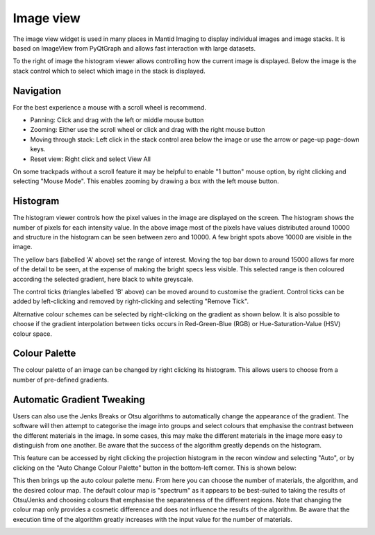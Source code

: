 Image view
==========

The image view widget is used in many places in Mantid Imaging to display individual images and image stacks. It is based on ImageView from PyQtGraph and allows fast interaction with large datasets.

.. image:: ../../_static/image_view.png
    :alt: Image view in main window
    :width: 70%
    :align: center

To the right of image the histogram viewer allows controlling how the current image is displayed. Below the image is the stack control which to select which image in the stack is displayed.

Navigation
----------

For the best experience a mouse with a scroll wheel is recommend.

* Panning: Click and drag with the left or middle mouse button
* Zooming: Either use the scroll wheel or click and drag with the right mouse button
* Moving through stack: Left click in the stack control area below the image or use the arrow or page-up page-down keys.
* Reset view: Right click and select View All

On some trackpads without a scroll feature it may be helpful to enable "1 button" mouse option, by right clicking and selecting "Mouse Mode". This enables zooming by drawing a box with the left mouse button.

Histogram
---------

.. image:: ../../_static/image_view_histogram.png
    :alt: Controlling the histogram the image view
    :width: 90%
    :align: center

The histogram viewer controls how the pixel values in the image are displayed on the screen. The histogram shows the number of pixels for each intensity value. In the above image most of the pixels have values distributed around 10000 and structure in the histogram can be seen between zero and 10000. A few bright spots above 10000 are visible in the image.

The yellow bars (labelled 'A' above) set the range of interest. Moving the top bar down to around 15000 allows far more of the detail to be seen, at the expense of making the bright specs less visible. This selected range is then coloured according the selected gradient, here black to white greyscale.

The control ticks (triangles labelled 'B' above) can be moved around to customise the gradient. Control ticks can be added by left-clicking and removed by right-clicking and selecting "Remove Tick".

Alternative colour schemes can be selected by right-clicking on the gradient as shown below. It is also possible to choose if the gradient interpolation between ticks occurs in Red-Green-Blue (RGB) or Hue-Saturation-Value (HSV) colour space.

.. image:: ../../_static/image_view_colour.png
    :alt: Selecting colours for the image view
    :width: 70%
    :align: center

Colour Palette
--------------

The colour palette of an image can be changed by right clicking its histogram. This allows users to choose from a number
of pre-defined gradients.

Automatic Gradient Tweaking
---------------------------

Users can also use the Jenks Breaks or Otsu algorithms to automatically change the appearance of the gradient. The
software will then attempt to categorise the image into groups and select colours that emphasise the contrast between
the different materials in the image. In some cases, this may make the different materials in the image more easy to
distinguish from one another. Be aware that the success of the algorithm greatly depends on the histogram.

This feature can be accessed by right clicking the projection histogram in the recon window and selecting "Auto", or
by clicking on the "Auto Change Colour Palette" button in the bottom-left corner. This is shown below:

.. image:: ../../_static/access_auto_colour_palette.png
    :alt: Accessing the auto colour palette
    :width: 90%
    :align: center

This then brings up the auto colour palette menu. From here you can choose the number of materials, the algorithm, and
the desired colour map. The default colour map is "spectrum" as it appears to be best-suited to taking the results of
Otsu/Jenks and choosing colours that emphasise the separateness of the different regions. Note that changing the colour
map only provides a cosmetic difference and does not influence the results of the algorithm. Be aware that the execution
time of the algorithm greatly increases with the input value for the number of materials.

.. image:: ../../_static/auto_colour_palette_menu.png
    :alt: The auto colour palette menu
    :width: 50%
    :align: center
